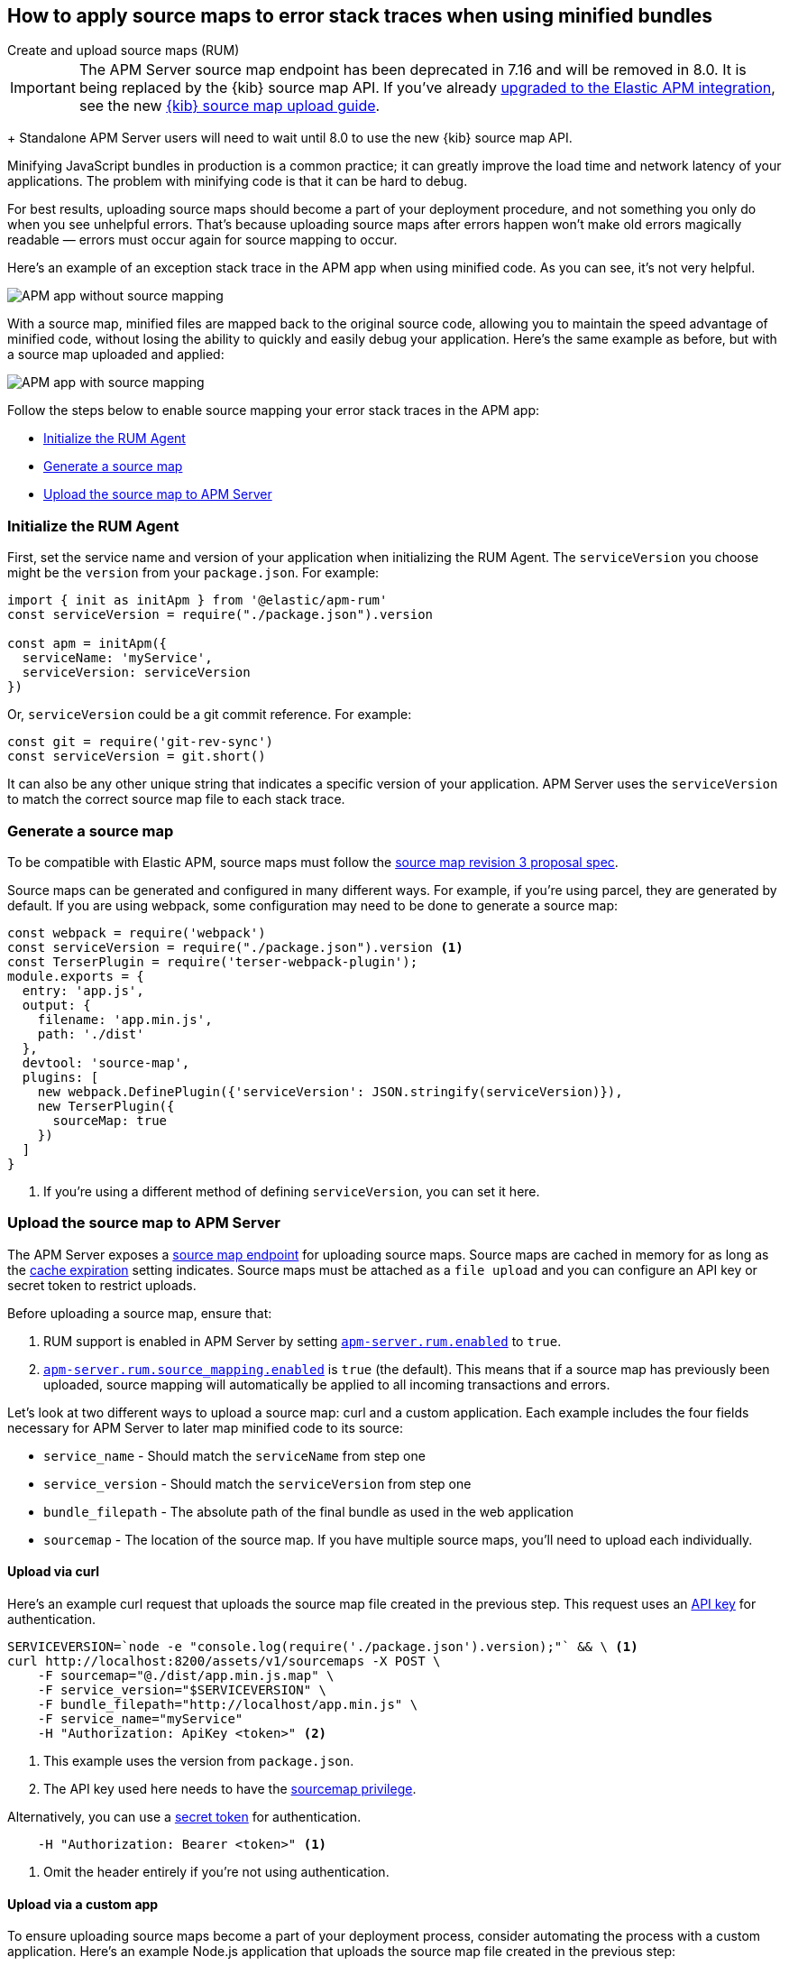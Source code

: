 [[sourcemaps]]
== How to apply source maps to error stack traces when using minified bundles

++++
<titleabbrev>Create and upload source maps (RUM)</titleabbrev>
++++

IMPORTANT: The APM Server source map endpoint has been deprecated in 7.16 and will be removed in 8.0.
It is being replaced by the {kib} source map API.
If you've already <<upgrade-to-apm-integration,upgraded to the Elastic APM integration>>,
see the new <<source-map-how-to,{kib} source map upload guide>>.
+
Standalone APM Server users will need to wait until 8.0 to use the new {kib} source map API.

Minifying JavaScript bundles in production is a common practice;
it can greatly improve the load time and network latency of your applications.
The problem with minifying code is that it can be hard to debug.

For best results, uploading source maps should become a part of your deployment procedure,
and not something you only do when you see unhelpful errors.
That's because uploading source maps after errors happen won't make old errors magically readable —
errors must occur again for source mapping to occur.

Here's an example of an exception stack trace in the APM app when using minified code.
As you can see, it's not very helpful.

[role="screenshot"]
image::images/source-map-before.png[APM app without source mapping]

With a source map, minified files are mapped back to the original source code,
allowing you to maintain the speed advantage of minified code,
without losing the ability to quickly and easily debug your application.
Here's the same example as before, but with a source map uploaded and applied:

[role="screenshot"]
image::images/source-map-after.png[APM app with source mapping]

Follow the steps below to enable source mapping your error stack traces in the APM app:

* <<sourcemap-rum-initialize>>
* <<sourcemap-rum-generate>>
* <<sourcemap-rum-upload>>

[float]
[[sourcemap-rum-initialize]]
=== Initialize the RUM Agent

First, set the service name and version of your application when initializing the RUM Agent.
The `serviceVersion` you choose might be the `version` from your `package.json`. For example:

[source,js]
----
import { init as initApm } from '@elastic/apm-rum'
const serviceVersion = require("./package.json").version

const apm = initApm({
  serviceName: 'myService',
  serviceVersion: serviceVersion
})
----

Or, `serviceVersion` could be a git commit reference. For example:

[source,js]
----
const git = require('git-rev-sync')
const serviceVersion = git.short()
----

It can also be any other unique string that indicates a specific version of your application.
APM Server uses the `serviceVersion` to match the correct source map file to each stack trace.

[float]
[role="child_attributes"]
[[sourcemap-rum-generate]]
=== Generate a source map

To be compatible with Elastic APM, source maps must follow the
https://sourcemaps.info/spec.html[source map revision 3 proposal spec].

Source maps can be generated and configured in many different ways.
For example, if you're using parcel, they are generated by default.
If you are using webpack, some configuration may need to be done to generate a source map:

[source,js]
----
const webpack = require('webpack')
const serviceVersion = require("./package.json").version <1>
const TerserPlugin = require('terser-webpack-plugin');
module.exports = {
  entry: 'app.js',
  output: {
    filename: 'app.min.js',
    path: './dist'
  },
  devtool: 'source-map',
  plugins: [
    new webpack.DefinePlugin({'serviceVersion': JSON.stringify(serviceVersion)}),
    new TerserPlugin({
      sourceMap: true
    })
  ]
}
----
<1> If you're using a different method of defining `serviceVersion`, you can set it here.

[float]
[[sourcemap-rum-upload]]
=== Upload the source map to APM Server

The APM Server exposes a <<sourcemap-api,source map endpoint>> for uploading source maps.
Source maps are cached in memory for as long as the <<rum-sourcemap-cache,cache expiration>> setting indicates.
Source maps must be attached as a `file upload` and you can configure an API key or secret token to restrict uploads.

Before uploading a source map, ensure that:

1. RUM support is enabled in APM Server by setting <<rum-enable,`apm-server.rum.enabled`>> to `true`.
2. <<config-sourcemapping-enabled,`apm-server.rum.source_mapping.enabled`>> is `true` (the default).
This means that if a source map has previously been uploaded,
source mapping will automatically be applied to all incoming transactions and errors.

Let's look at two different ways to upload a source map: curl and a custom application.
Each example includes the four fields necessary for APM Server to later map minified code to its source:

* `service_name` - Should match the `serviceName` from step one
* `service_version` - Should match the `serviceVersion` from step one
* `bundle_filepath` - The absolute path of the final bundle as used in the web application
* `sourcemap` - The location of the source map.
If you have multiple source maps, you'll need to upload each individually.

[float]
[[sourcemap-curl]]
==== Upload via curl

Here’s an example curl request that uploads the source map file created in the previous step.
This request uses an <<api-key-legacy,API key>> for authentication.

[source,console]
----
SERVICEVERSION=`node -e "console.log(require('./package.json').version);"` && \ <1>
curl http://localhost:8200/assets/v1/sourcemaps -X POST \
    -F sourcemap="@./dist/app.min.js.map" \
    -F service_version="$SERVICEVERSION" \
    -F bundle_filepath="http://localhost/app.min.js" \
    -F service_name="myService"
    -H "Authorization: ApiKey <token>" <2>
----
<1> This example uses the version from `package.json`.
<2> The API key used here needs to have the <<create-api-key-privileges,sourcemap privilege>>.

Alternatively, you can use a <<secret-token-legacy,secret token>> for authentication.

[source,console]
----
    -H "Authorization: Bearer <token>" <1>
----
<1> Omit the header entirely if you're not using authentication.

[float]
[[sourcemap-custom-app]]
==== Upload via a custom app

To ensure uploading source maps become a part of your deployment process,
consider automating the process with a custom application.
Here’s an example Node.js application that uploads the source map file created in the previous step:

[source,js]
----
console.log('Uploading sourcemaps!')
var request = require('request')
var filepath = './dist/app.min.js.map'
var formData = {
  sourcemap: fs.createReadStream(filepath),
  service_version: require("./package.json").version, // Or use 'git-rev-sync' for git commit hash
  bundle_filepath: 'http://localhost/app.min.js',
  service_name: 'service-name’ <1>
}
request.post({url: 'http://localhost:8200/assets/v1/sourcemaps',formData: formData}, function (err, resp, body) {
  if (err) {
    console.log('Error while uploading sourcemaps!', err)
  } else {
    console.log('Sourcemaps uploaded!')
  }
})
----
<1> `service_name` should match the service name specified when initializing the RUM Agent

[float]
[[sourcemap-done]]
=== Next steps

That's it! The source map has been uploaded to Elasticsearch,
and any new exception stack traces should now be correctly mapped to your source code.

More information:

* <<sourcemap-indices,Source map indices>>
* <<sourcemap-api,Source map upload API reference>>.
* <<sourcemap-apply,How source maps are applied>>.
